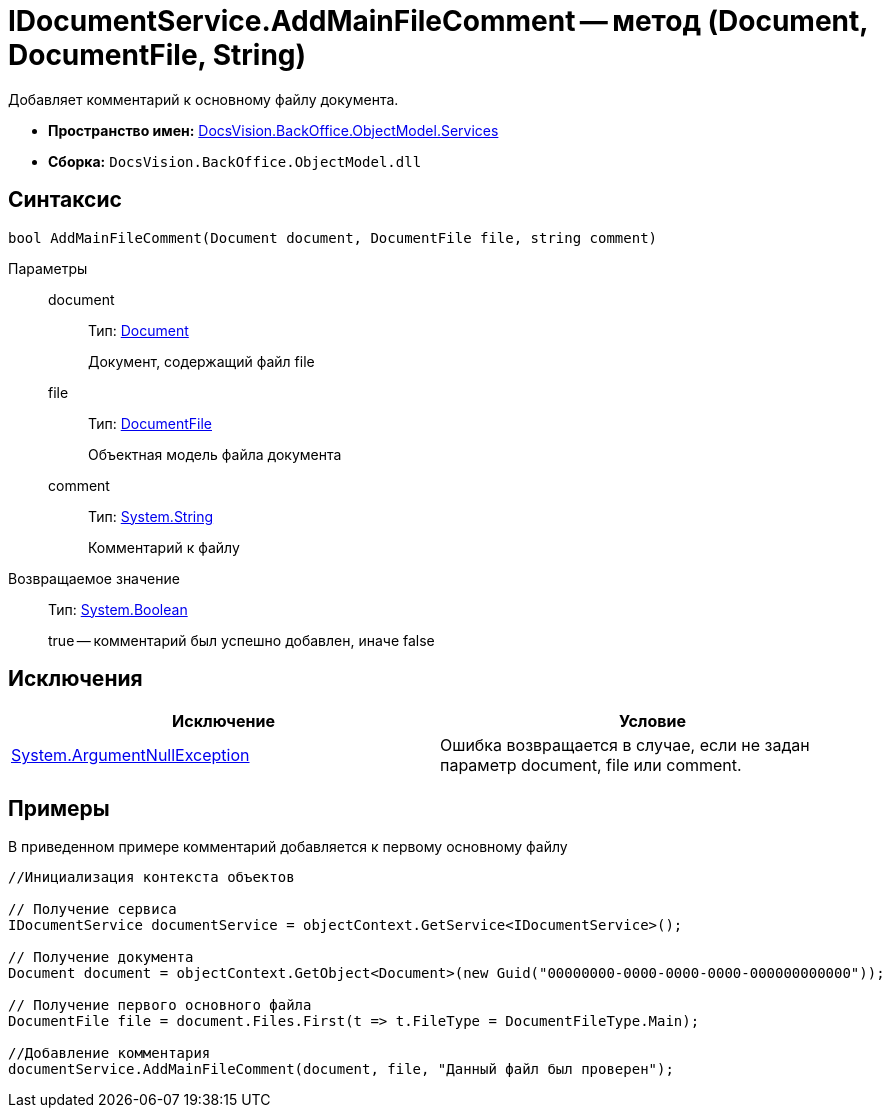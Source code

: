 = IDocumentService.AddMainFileComment -- метод (Document, DocumentFile, String)

Добавляет комментарий к основному файлу документа.

* *Пространство имен:* xref:api/DocsVision/BackOffice/ObjectModel/Services/Services_NS.adoc[DocsVision.BackOffice.ObjectModel.Services]
* *Сборка:* `DocsVision.BackOffice.ObjectModel.dll`

== Синтаксис

[source,csharp]
----
bool AddMainFileComment(Document document, DocumentFile file, string comment)
----

Параметры::
document:::
Тип: xref:api/DocsVision/BackOffice/ObjectModel/Document_CL.adoc[Document]
+
Документ, содержащий файл file
file:::
Тип: xref:api/DocsVision/BackOffice/ObjectModel/DocumentFile_CL.adoc[DocumentFile]
+
Объектная модель файла документа
comment:::
Тип: http://msdn.microsoft.com/ru-ru/library/system.string.aspx[System.String]
+
Комментарий к файлу

Возвращаемое значение::
Тип: http://msdn.microsoft.com/ru-ru/library/system.boolean.aspx[System.Boolean]
+
true -- комментарий был успешно добавлен, иначе false

== Исключения

[cols=",",options="header"]
|===
|Исключение |Условие
|http://msdn.microsoft.com/ru-ru/library/system.argumentnullexception.aspx[System.ArgumentNullException] |Ошибка возвращается в случае, если не задан параметр document, file или comment.
|===

== Примеры

В приведенном примере комментарий добавляется к первому основному файлу

[source,csharp]
----
//Инициализация контекста объектов

// Получение сервиса
IDocumentService documentService = objectContext.GetService<IDocumentService>();

// Получение документа
Document document = objectContext.GetObject<Document>(new Guid("00000000-0000-0000-0000-000000000000"));

// Получение первого основного файла
DocumentFile file = document.Files.First(t => t.FileType = DocumentFileType.Main);

//Добавление комментария
documentService.AddMainFileComment(document, file, "Данный файл был проверен");
----
